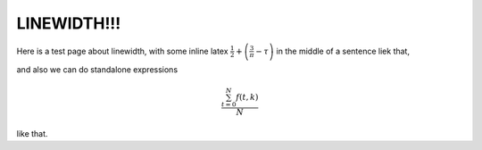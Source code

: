 LINEWIDTH!!!
===================================

Here is a test page about linewidth, with some inline latex :math:`\frac{1}{2} + \left( \frac{3}{\pi} - \tau \right)` in the middle
of a sentence liek that, 


and also we can do standalone expressions

.. math::

   \frac{ \sum_{t=0}^{N}f(t,k) }{N}


like that.

